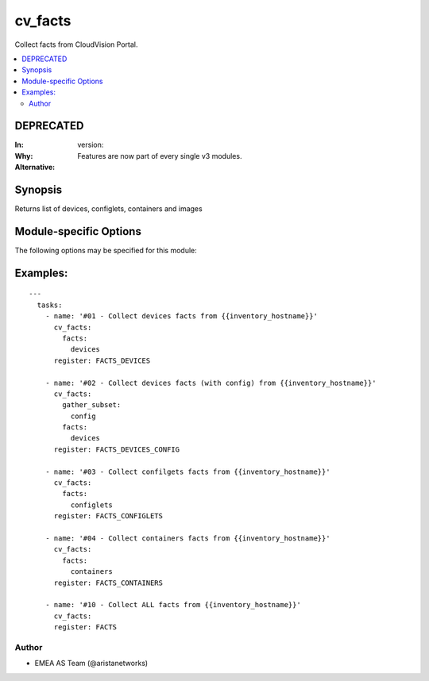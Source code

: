 .. _cv_facts:

cv_facts
++++++++
Collect facts from CloudVision Portal.


.. contents::
   :local:
   :depth: 2

DEPRECATED
----------

:In: version:
:Why: Features are now part of every single v3 modules.
:Alternative:



Synopsis
--------


Returns list of devices, configlets, containers and images


.. _module-specific-options-label:

Module-specific Options
-----------------------
The following options may be specified for this module:

.. raw:: html

    <table border=1 cellpadding=4>

    <tr>
    <th class="head">parameter</th>
    <th class="head">type</th>
    <th class="head">required</th>
    <th class="head">default</th>
    <th class="head">choices</th>
    <th class="head">comments</th>
    </tr>

    <tr>
    <td>facts<br/><div style="font-size: small;"></div></td>
    <td>list</td>
    <td>no</td>
    <td>[&#x27;all&#x27;]</td>
    <td><ul><li>all</li><li>devices</li><li>containers</li><li>configlets</li><li>tasks</li></ul></td>
    <td>
        <div>List of facts to retrieve from CVP.</div>
        <div>By default, cv_facts returns facts for devices/configlets/containers/tasks</div>
        <div>Using this parameter allows user to limit scope to a subset of information.</div>
    </td>
    </tr>

    <tr>
    <td>gather_subset<br/><div style="font-size: small;"></div></td>
    <td>list</td>
    <td>no</td>
    <td>[&#x27;default&#x27;]</td>
    <td><ul><li>default</li><li>config</li><li>tasks_pending</li><li>tasks_failed</li><li>tasks_all</li></ul></td>
    <td>
        <div>When supplied, this argument will restrict the facts collected</div>
        <div>to a given subset.  Possible values for this argument include</div>
        <div>all, hardware, config, and interfaces.  Can specify a list of</div>
        <div>values to include a larger subset.  Values can also be used</div>
        <div>with an initial <code><a class="reference internal" href="#!"><span class="std std-ref">!</span></a></code> to specify that a specific subset should</div>
        <div>not be collected.</div>
    </td>
    </tr>

    </table>
    </br>

.. _cv_facts-examples-label:

Examples:
---------

::

    ---
      tasks:
        - name: '#01 - Collect devices facts from {{inventory_hostname}}'
          cv_facts:
            facts:
              devices
          register: FACTS_DEVICES

        - name: '#02 - Collect devices facts (with config) from {{inventory_hostname}}'
          cv_facts:
            gather_subset:
              config
            facts:
              devices
          register: FACTS_DEVICES_CONFIG

        - name: '#03 - Collect confilgets facts from {{inventory_hostname}}'
          cv_facts:
            facts:
              configlets
          register: FACTS_CONFIGLETS

        - name: '#04 - Collect containers facts from {{inventory_hostname}}'
          cv_facts:
            facts:
              containers
          register: FACTS_CONTAINERS

        - name: '#10 - Collect ALL facts from {{inventory_hostname}}'
          cv_facts:
          register: FACTS



Author
~~~~~~

* EMEA AS Team (@aristanetworks)
